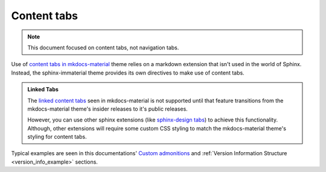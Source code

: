 .. _sphinx-design tabs: https://sphinx-design.readthedocs.io/en/furo-theme/tabs.html

Content tabs
============

.. note::
    This document focused on content tabs, not navigation tabs.

Use of `content tabs in mkdocs-material <https://squidfunk.github.io/mkdocs-material/reference/content-tabs/>`_
theme relies on a markdown extension that isn't used in the world of Sphinx. Instead,
the sphinx-immaterial theme provides its own directives to make use of content tabs.

.. admonition:: Linked Tabs
    :class: missing

    The `linked content tabs <https://squidfunk.github.io/mkdocs-material/reference/content-tabs/#linked-content-tabs>`_
    seen in mkdocs-material is not supported until that feature transitions from the mkdocs-material theme's insider
    releases to it's public releases.

    However, you can use other sphinx extensions (like `sphinx-design tabs`_) to achieve this functionality.
    Although, other extensions will require some custom CSS styling to match the mkdocs-material
    theme's styling for content tabs.

.. confval:: md-tab-set

    Each set of tabs on a page must begin with a `md-tab-set` directive. This directive
    only accepts children that are `md-tab-item` directives.

    This directive supports ``:class:`` and ``:name:`` options to use custom CSS classes
    and reference links (respectively)

    .. code-block:: rst

        .. md-tab-set::
            :class: custom-tab-set-style
            :name: ref_this_tab_set

            .. md-tab-item:: Local Ref

                A reference to this tab set renders like so:
                `tab set description <ref_this_tab_set>`.
                
                This syntax can only be used on the same page as the tab set.

            .. md-tab-item:: Cross-page Ref

                To cross-reference this tab set from a different page, use
                :ref:`tab set description <ref_this_tab_set>`

                Clearly, this also works on the same page.

            .. md-tab-item:: Custom CSS

                .. literalinclude:: _static/extra_css.css
                    :language: css
                    :start-at: /* ************************ custom-tab-set-style
                    :end-before: /* *********************** custom-tab-item-style

    .. md-tab-set::
        :class: custom-tab-set-style
        :name: ref_this_tab_set

        .. md-tab-item:: Local Ref

            A reference to this tab set renders like so:
            `tab set description <ref_this_tab_set>`.
            
            This syntax can only be used on the same page as the tab set.

        .. md-tab-item:: Cross-page Ref

            To cross-reference this tab set from a different page, use
            :ref:`tab set description <ref_this_tab_set>`

            Clearly, this also works on the same page as the tab set.

        .. md-tab-item:: Custom CSS

            .. literalinclude:: _static/extra_css.css
                :language: css
                :start-at: /* ************************ custom-tab-set-style
                :end-before: /* *********************** custom-tab-item-style

.. confval:: md-tab-item

    This directive is used to create a tab within a set of content tabs. It requires a
    label as it's argument. Additionally, it also supports the ``:class:`` option, to
    optionally provide custom CSS classes to the tab's content (not the tab's label).

    .. code-block:: rst

        .. md-tab-set::

            .. md-tab-item:: Customized content
                :class: custom-tab-item-style

                This content could be styled differently from other page content.

            .. md-tab-item:: Custom CSS

                .. literalinclude:: _static/extra_css.css
                    :language: css
                    :start-at: /* *********************** custom-tab-item-style
                    :end-before: /* ************************* inline icon stuff

    .. md-tab-set::

        .. md-tab-item:: Customized content
            :class: custom-tab-item-style

            This content could be styled differently from other page content.

        .. md-tab-item:: Custom CSS

            .. literalinclude:: _static/extra_css.css
                :language: css
                :start-at: /* *********************** custom-tab-item-style
                :end-before: /* ************************* inline icon stuff

Typical examples are seen in this documentations'
`Custom admonitions <admonitions.html#custom-admonitions>`_ and
:ref:`Version Information Structure <version_info_example>` sections.